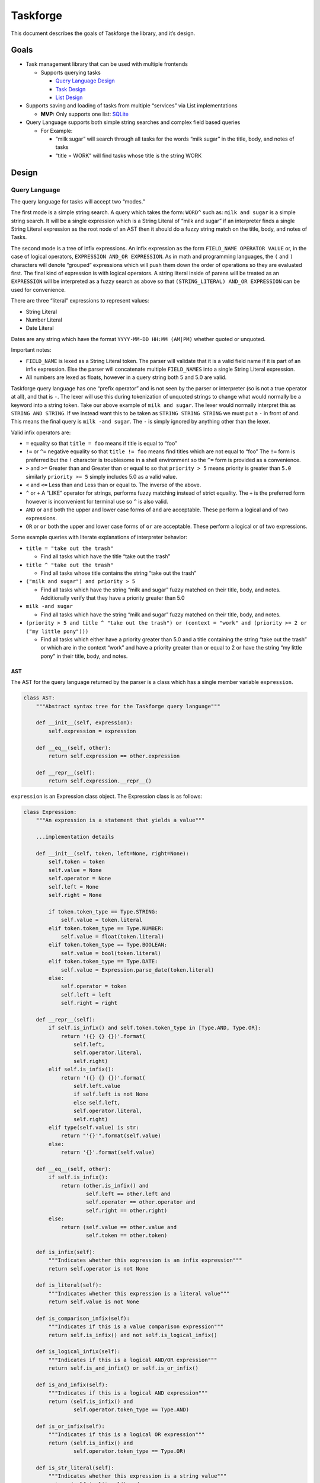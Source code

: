 Taskforge
=========

This document describes the goals of Taskforge the library, and it’s
design.

Goals
-----

-  Task management library that can be used with multiple frontends

   -  Supports querying tasks

      -  `Query Language Design <#query-language>`__
      -  `Task Design <#task-data>`__
      -  `List Design <#lists>`__

-  Supports saving and loading of tasks from multiple “services” via
   List implementations

   -  **MVP:** Only supports one list: `SQLite <#sqlite-list>`__

-  Query Language supports both simple string searches and complex field
   based queries

   -  For Example:

      -  “milk sugar” will search through all tasks for the words “milk
         sugar” in the title, body, and notes of tasks
      -  “title = WORK” will find tasks whose title is the string WORK

Design
------

Query Language
++++++++++++++

The query language for tasks will accept two “modes.”

The first mode is a simple string search. A query which takes the form:
``WORD^`` such as: ``milk and sugar`` is a simple string search. It will
be a single expression which is a String Literal of “milk and sugar” if
an interpreter finds a single String Literal expression as the root node
of an AST then it should do a fuzzy string match on the title, body, and
notes of Tasks.

The second mode is a tree of infix expressions. An infix expression as
the form ``FIELD_NAME OPERATOR VALUE`` or, in the case of logical
operators, ``EXPRESSION AND_OR EXPRESSION``. As in math and programming
languages, the ``(`` and ``)`` characters will denote “grouped”
expressions which will push them down the order of operations so they
are evaluated first. The final kind of expression is with logical
operators. A string literal inside of parens will be treated as an
``EXPRESSION`` will be interpreted as a fuzzy search as above so that
``(STRING_LITERAL) AND_OR EXPRESSION`` can be used for convenience.

There are three “literal” expressions to represent values:

-  String Literal
-  Number Literal
-  Date Literal

Dates are any string which have the format ``YYYY-MM-DD HH:MM (AM|PM)``
whether quoted or unquoted.

Important notes:

-  ``FIELD_NAME`` is lexed as a String Literal token. The parser will
   validate that it is a valid field name if it is part of an infix
   expression. Else the parser will concatenate multiple ``FIELD_NAMES`` into
   a single String Literal expression.
-  All numbers are lexed as floats, however in a query string both 5 and
   5.0 are valid.

Taskforge query language has one “prefix operator” and is not seen by the parser
or interpreter (so is not a true operator at all), and that is ``-``. The lexer
will use this during tokenization of unquoted strings to change what would
normally be a keyword into a string token. Take our above example of ``milk and
sugar``. The lexer would normally interpret this as ``STRING AND STRING``. If we
instead want this to be taken as ``STRING STRING STRING`` we must put a ``-`` in
front of and. This means the final query is ``milk -and sugar``. The ``-`` is
simply ignored by anything other than the lexer.

Valid infix operators are:

-  ``=`` equality so that ``title = foo`` means if title is equal to
   “foo”
-  ``!=`` or ``^=`` negative equality so that ``title != foo`` means
   find titles which are not equal to “foo” The ``!=`` form is preferred
   but the ``!`` character is troublesome in a shell environment so the
   ``^=`` form is provided as a convenience.
-  ``>`` and ``>=`` Greater than and Greater than or equal to so that
   ``priority > 5`` means priority is greater than ``5.0`` similarly
   ``priority >= 5`` simply includes 5.0 as a valid value.
-  ``<`` and ``<=`` Less than and Less than or equal to. The inverse of
   the above.
-  ``^`` or ``+`` A “LIKE” operator for strings, performs fuzzy matching
   instead of strict equality. The ``+`` is the preferred form however
   is inconvenient for terminal use so ``^`` is also valid.
-  ``AND`` or ``and`` both the upper and lower case forms of ``and`` are
   acceptable. These perform a logical and of two expressions.
-  ``OR`` or ``or`` both the upper and lower case forms of ``or`` are
   acceptable. These perform a logical or of two expressions.

Some example queries with literate explanations of interpreter behavior:

-  ``title = "take out the trash"``

   -  Find all tasks which have the title “take out the trash”

-  ``title ^ "take out the trash"``

   -  Find all tasks whose title contains the string “take out the
      trash”

-  ``("milk and sugar") and priority > 5``

   -  Find all tasks which have the string “milk and sugar” fuzzy
      matched on their title, body, and notes. Additionally verify that
      they have a priority greater than 5.0

-  ``milk -and sugar``

   -  Find all tasks which have the string “milk and sugar” fuzzy
      matched on their title, body, and notes.

-  ``(priority > 5 and title ^ "take out the trash") or (context = "work" and (priority >= 2 or ("my little pony")))``

   -  Find all tasks which either have a priority greater than 5.0 and a
      title containing the string “take out the trash” or which are in
      the context “work” and have a priority greater than or equal to 2
      or have the string “my little pony” in their title, body, and
      notes.

AST
^^^

The AST for the query language returned by the parser is a class which
has a single member variable ``expression``.

.. vale off

.. code:: python

   class AST:
       """Abstract syntax tree for the Taskforge query language"""

       def __init__(self, expression):
           self.expression = expression

       def __eq__(self, other):
           return self.expression == other.expression

       def __repr__(self):
           return self.expression.__repr__()

``expression`` is an Expression class object. The Expression class is as
follows:

.. code:: python

   class Expression:
       """An expression is a statement that yields a value"""

       ...implementation details

       def __init__(self, token, left=None, right=None):
           self.token = token
           self.value = None
           self.operator = None
           self.left = None
           self.right = None

           if token.token_type == Type.STRING:
               self.value = token.literal
           elif token.token_type == Type.NUMBER:
               self.value = float(token.literal)
           elif token.token_type == Type.BOOLEAN:
               self.value = bool(token.literal)
           elif token.token_type == Type.DATE:
               self.value = Expression.parse_date(token.literal)
           else:
               self.operator = token
               self.left = left
               self.right = right

       def __repr__(self):
           if self.is_infix() and self.token.token_type in [Type.AND, Type.OR]:
               return '({} {} {})'.format(
                   self.left,
                   self.operator.literal,
                   self.right)
           elif self.is_infix():
               return '({} {} {})'.format(
                   self.left.value
                   if self.left is not None
                   else self.left,
                   self.operator.literal,
                   self.right)
           elif type(self.value) is str:
               return "'{}'".format(self.value)
           else:
               return '{}'.format(self.value)

       def __eq__(self, other):
           if self.is_infix():
               return (other.is_infix() and
                       self.left == other.left and
                       self.operator == other.operator and
                       self.right == other.right)
           else:
               return (self.value == other.value and
                       self.token == other.token)

       def is_infix(self):
           """Indicates whether this expression is an infix expression"""
           return self.operator is not None

       def is_literal(self):
           """Indicates whether this expression is a literal value"""
           return self.value is not None

       def is_comparison_infix(self):
           """Indicates if this is a value comparison expression"""
           return self.is_infix() and not self.is_logical_infix()

       def is_logical_infix(self):
           """Indicates if this is a logical AND/OR expression"""
           return self.is_and_infix() or self.is_or_infix()

       def is_and_infix(self):
           """Indicates if this is a logical AND expression"""
           return (self.is_infix() and
                   self.operator.token_type == Type.AND)

       def is_or_infix(self):
           """Indicates if this is a logical OR expression"""
           return (self.is_infix() and
                   self.operator.token_type == Type.OR)

       def is_str_literal(self):
           """Indicates whether this expression is a string value"""
           return (self.is_literal() and
                   self.token.token_type == Type.STRING)

       def is_date_literal(self):
           """Indicates whether this expression is a date value"""
           return (self.is_literal() and
                   self.token.token_type == Type.DATE)

       def is_number_literal(self):
           """Indicates whether this expression is a number value"""
           return (self.is_literal() and
                   self.token.token_type == Type.NUMBER)

       def is_boolean_literal(self):
           """Indicates whether this expression is a boolean value"""
           return (self.is_literal() and
                   self.token.token_type == Type.BOOLEAN)

.. vale on

Task Data
+++++++++

The pseudo-code representation of a task is:

.. vale off

.. code:: json

   {
       id: String,
       title: String,
       context: String
       created_date: Date,
       completed_date: Date | null,
       body: String,
       priority: Float,
       notes: [Note]
   }

A Note will be represented as:

.. code:: json

   {
       id: String,
       created_date: Date,
       body: String,
   }

.. vale on

All ID’s will be hex strings of python std library uuids regardless of
list storage. This is a nice, 0 dependency, and easy to use UUID that
can be made into a string.

Task Lists
++++++++++

List will be an abstract class which all list implementations will need
to subclass, it has the following definition:

.. code:: python

   class List(ABC):
       """An abstract base class that all list implementations but derive from."""

       @abstractmethod
       def search(self, ast):
           """Evaluate the AST and return a List of matching results"""
           raise NotImplementedError

       @abstractmethod
       def add(self, task):
           """Add a task to the List"""
           raise NotImplementedError

       @abstractmethod
       def add_multiple(self, tasks):
           """Add multiple tasks to the List, should be more efficient
           resource utilization."""
           raise NotImplementedError

       @abstractmethod
       def list(self):
           """Return a python list of the Task in this List"""
           raise NotImplementedError

       @abstractmethod
       def find_by_id(self, id):
           """Find a task by id"""
           raise NotImplementedError

       @abstractmethod
       def current(self):
           """Return the current task, meaning the oldest uncompleted
           task in the List"""
           raise NotImplementedError

       @abstractmethod
       def complete(self, id):
           """Complete a task by id"""
           raise NotImplementedError

       @abstractmethod
       def update(self, task):
           """Update a task in the listist, finding the original by the
           id of the given task"""
           raise NotImplementedError

       @abstractmethod
       def add_note(self, id, note):
           """Add note to a task by id"""
           raise NotImplementedError

Additionally each list will be instantiated with the dictionary of it’s
configuration from the config file using the ``**dictionary`` syntax.
This means that a list will need to implement keyword arguments in it’s
``__init__`` constructor for all configuration items. During this it
will need to check for missing required arguments or invalid
configurations and raise a InvalidConfigError with a human readable
message. Additionally any connecting or loading of files necessary for
use will happen during object construction.

Future Work / Ideas
-------------------

Future ideas and features I will implement are as follows:

-  Additional Lists:

   -  Postgres
   -  MongoDB

-  GUI Frontends (QT is a good choice)
-  Modifier statements on queries such as ``LIMIT`` or ``ORDER BY``
-  Task custom fields
